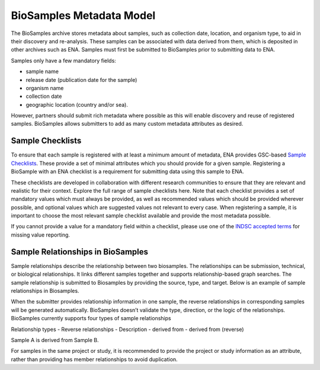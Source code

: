 BioSamples Metadata Model
=========================

The BioSamples archive stores metadata about samples, such as collection date, location, and organism type, to aid in their discovery and re-analysis. These samples can be associated with data derived from them, which is deposited in other archives such as ENA. Samples must first be submitted to BioSamples prior to submitting data to ENA.

Samples only have a few mandatory fields:

- sample name
- release date (publication date for the sample)
- organism name
- collection date
- geographic location (country and/or sea).

However, partners should submit rich metadata where possible as this will enable discovery and reuse of registered samples. BioSamples allows submitters to add as many custom metadata attributes as desired.

Sample Checklists
-----------------

To ensure that each sample is registered with at least a minimum amount of metadata, ENA provides GSC-based `Sample Checklists <https://www.ebi.ac.uk/ena/browser/checklists>`_. These provide a set of minimal attributes which you should provide for a given sample. Registering a BioSample with an ENA checklist is a requirement for submitting data using this sample to ENA.

These checklists are developed in collaboration with different research communities to ensure that they are relevant and realistic for their context. Explore the full range of sample checklists here. Note that each checklist provides a set of mandatory values which must always be provided, as well as recommended values which should be provided wherever possible, and optional values which are suggested values not relevant to every case. When registering a sample, it is important to choose the most relevant sample checklist available and provide the most metadata possible.

If you cannot provide a value for a mandatory field within a checklist, please use one of the `INDSC accepted terms <https://ena-docs.readthedocs.io/en/latest/submit/samples/missing-values.html>`_ for missing value reporting.


Sample Relationships in BioSamples
----------------------------------

Sample relationships describe the relationship between two biosamples. The relationships can be submission, technical, or biological relationships. It links different samples together and supports relationship-based graph searches.
The sample relationship is submitted to Biosamples by providing the source, type, and target. Below is an example of sample relationships in Biosamples.


When the submitter provides relationship information in one sample, the reverse relationships in corresponding samples will be generated automatically. BioSamples doesn’t validate the type, direction, or the logic of the relationships.
BioSamples currently supports four types of sample relationships

Relationship types
- Reverse relationships
- Description
- derived from
- derived from (reverse)


Sample A is derived from Sample B.

For samples in the same project or study, it is recommended to provide the project or study information as an attribute, rather than providing has member relationships to avoid duplication.